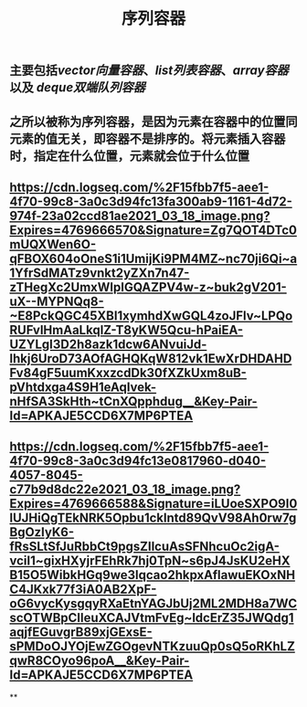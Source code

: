 #+TITLE: 序列容器

** 主要包括[[vector向量容器]]、[[list列表容器]]、[[array容器]]以及 [[deque双端队列容器]]
** 之所以被称为序列容器，是因为元素在容器中的位置同元素的值无关，即容器不是排序的。将元素插入容器时，指定在什么位置，元素就会位于什么位置
** [[https://cdn.logseq.com/%2F15fbb7f5-aee1-4f70-99c8-3a0c3d94fc13fa300ab9-1161-4d72-974f-23a02ccd81ae2021_03_18_image.png?Expires=4769666570&Signature=Zg7QOT4DTc0mUQXWen6O-qFBOX604oOneS1i1UmijKi9PM4MZ~nc70ji6Qi~a1YfrSdMATz9vnkt2yZXn7n47-zTHegXc2UmxWlpIGQAZPV4w-z~buk2gV201-uX--MYPNQq8-~E8PckQGC45XBI1xymhdXwGQL4zoJFlv~LPQoRUFvlHmAaLkqlZ-T8yKW5Qcu-hPaiEA-UZYLgI3D2h8azk1dcw6ANvuiJd-lhkj6UroD73AOfAGHQKqW812vk1EwXrDHDAHDFv84gF5uumKxxzcdDk30fXZkUxm8uB-pVhtdxga4S9H1eAqIvek-nHfSA3SkHth~tCnXQpphdug__&Key-Pair-Id=APKAJE5CCD6X7MP6PTEA]]
** [[https://cdn.logseq.com/%2F15fbb7f5-aee1-4f70-99c8-3a0c3d94fc13e0817960-d040-4057-8045-c77b9d8dc22e2021_03_18_image.png?Expires=4769666588&Signature=iLUoeSXPO9I0lUJHiQgTEkNRK5Opbu1cklntd89QvV98Ah0rw7gBgOzIyK6-fRsSLtSfJuRbbCt9pgsZIlcuAsSFNhcuOc2igA-vciI1~gixHXyjrFEhRk7hj0TpN~s6pJ4JsKU2eHXB15O5WibkHGq9we3lqcao2hkpxAflawuEKOxNHC4JKxk77f3iA0AB2XpF-oG6vycKysgqyRXaEtnYAGJbUj2ML2MDH8a7WCscOTWBpCIleuXCAJVtmFvEg~ldcErZ35JWQdg1aqjfEGuvgrB89xjGExsE-sPMDoOJYOjEwZGOgevNTKzuuQp0sQ5oRKhLZqwR8COyo96poA__&Key-Pair-Id=APKAJE5CCD6X7MP6PTEA]]
**
